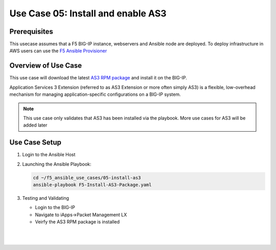 Use Case 05: Install and enable AS3 
===================================

Prerequisites
-------------

This usecase assumes that a F5 BIG-IP instance, webservers and Ansible node are deployed. 
To deploy infrastructure in AWS users can use the `F5 Ansible Provisioner <https://github.com/f5alliances/f5_provisioner>`_

Overview of Use Case
--------------------

This use case will download the latest `AS3 RPM package <https://github.com/F5Networks/f5-appsvcs-extension/releases>`_ and install it on the BIG-IP.

Application Services 3 Extension (referred to as AS3 Extension or more often simply AS3) is a flexible, low-overhead mechanism for managing
application-specific configurations on a BIG-IP system.

.. note::
  
   This use case only validates that AS3 has been installed via the playbook. 
   More use cases for AS3 will be added later

Use Case Setup
--------------

1. Login to the Ansible Host 

2. Launching the Ansible Playbook:

   .. code::

      cd ~/f5_ansible_use_cases/05-install-as3
      ansible-playbook F5-Install-AS3-Package.yaml

3. Testing and Validating

   - Login to the BIG-IP
   - Navigate to iApps->Packet Management LX 
   - Veirfy the AS3 RPM package is installed

   |
   .. image:: images/UseCase5-960.gif
   |
